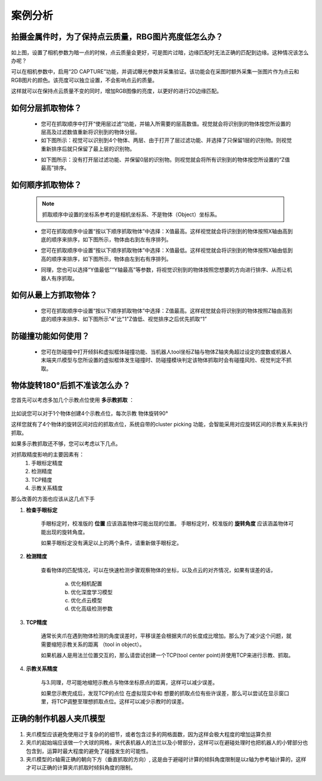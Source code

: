 案例分析
===========

.. content::
    :local:

拍摄金属件时，为了保持点云质量，RBG图片亮度低怎么办？
-------------------------------------------------------

    .. image:: images/case_pcc.png
        :scale: 70%

如上图，设置了相机参数为暗一点的时候，点云质量会更好，可是图片过暗，边缘匹配时无法正确的匹配到边缘。这种情况该怎么办呢？

可以在相机参数中，启用“2D CAPTURE”功能，并调试曝光参数并采集验证。该功能会在采图时额外采集一张图片作为点云和RGB图片的颜色。该亮度可以独立设置，不会影响点云的质量。

.. image:: images/point_cloud_color.png
    :scale: 70%

这样就可以在保持点云质量不变的同时，增加RGB图像的亮度，以更好的进行2D边缘匹配。

如何分层抓取物体？
-------------------------------------------------------

    - 您可在抓取顺序中打开“使用层过滤”功能，并输入所需要的层高数值。视觉就会将识别到的物体按您所设置的层高及过滤数值重新将识别到的物体分层。
    - 如下图所示：视觉可以识别到4个物体、两层、由于打开了层过滤功能、并选择了只保留1层的识别物。则视觉重新排序后就只保留了最上层的识别物。

    .. image:: images/层1.png
        :scale: 70%
 

    - 如下图所示：没有打开层过滤功能、并保留0层的识别物。则视觉就会将所有识别到的物体按您所设置的“Z值最高”排序。

    .. image:: images/层2.png
        :scale: 70%

如何顺序抓取物体？
-------------------------------------------------------

    .. note::
        抓取顺序中设置的坐标系参考的是相机坐标系、不是物体（Object）坐标系。

    - 您可在抓取顺序中设置“按以下顺序抓取物体”中选择：X值最高。这样视觉就会将识别到的物体按照X轴由高到底的顺序来排序，如下图所示，物体由右到左有序排列。
     
    .. image:: images/X最高.png
        :scale: 70%

    - 您可在抓取顺序中设置“按以下顺序抓取物体”中选择：X值最低。这样视觉就会将识别到的物体按照X轴由低到高的顺序来排序，如下图所示，物体由左到右有序排列。

    .. image:: images/X值最低.png
        :scale: 70%

    - 同理，您也可以选择“Y值最低”“Y轴最高”等参数，将视觉识别到的物体按照您想要的方向进行排序、从而让机器人有序抓取。

    .. image:: images/排序选择坐标轴.png
        :scale: 70%
    

如何从最上方抓取物体？
-------------------------------------------------------

    - 您可在抓取顺序中设置“按以下顺序抓取物体”中选择：Z值最高。这样视觉就会将识别到的物体按照Z轴由高到底的顺序来排序、如下图所示"4"比"1"Z值低、视觉排序之后优先抓取“1”
    .. image:: images/分层抓取排序.png
        :scale: 70%

    


防碰撞功能如何使用？
-------------------------------------------------------

    - 您可在防碰撞中打开倾斜和虚拟框体碰撞功能、当机器人tool坐标Z轴与物体Z轴夹角超过设定的度数或机器人末端夹爪模型与您所设置的虚拟框体发生碰撞时、防碰撞模块判定该物体抓取时会有碰撞风险、视觉判定不抓取。

    .. image:: images/防碰撞.png
        :scale: 70%

物体旋转180°后抓不准该怎么办？
----------------------------------

您首先可以考虑多加几个示教点位使用 **多示教抓取** ：

    .. image:: images/multi_pose_pick.png
        :scale: 70%

比如说您可以对于1个物体创建4个示教点位，每次示教 物体旋转90°

这样您就有了4个物体的旋转区间对应的抓取点位，系统自带的cluster picking 功能，会智能采用对应旋转区间的示教关系来执行抓取。


如果多示教抓取还不够，您可以考虑以下几点。

对抓取精度影响的主要因素有：
    1. 手眼标定精度
    2. 检测精度
    3. TCP精度
    4. 示教关系精度

那么改善的方面也应该从这几点下手

1. **检查手眼标定**

    手眼标定时，校准版的 **位置** 应该涵盖物体可能出现的位置。
    手眼标定时，校准版的 **旋转角度** 应该涵盖物体可能出现的旋转角度。

    如果手眼标定没有满足以上的两个条件，请重新做手眼标定。
    
2. **检测精度**

    查看物体的匹配情况，可以在快速检测步骤观察物体的坐标，以及点云的对齐情况，如果有误差的话，

        a. 优化相机配置 
        b. 优化深度学习模型
        c. 优化点云模型
        d. 优化高级检测参数

3. **TCP精度**

    通常长夹爪在遇到物体检测的角度误差时，平移误差会根据夹爪的长度成比增加。那么为了减少这个问题，就需要缩短示教关系的距离 （tool in object）。

    如果机器人是用法兰位置交互的，那么请尝试创建一个TCP(tool center point)并使用TCP来进行示教、抓取。

    .. image:: images/tcp.png
        :scale: 60%


4. **示教关系精度**

    与3.同理，尽可能地缩短示教点与物体坐标原点的距离，这样可以减少误差。
    
    如果您示教完成后，发现TCP的点位 在虚拟现实中和 想要的抓取点位有些许误差，那么可以尝试在显示窗口里，将TCP调整至理想抓取点位。这样可以减少示教时的误差。
    
    .. image:: images/pick_pose.png
        :scale: 60%


正确的制作机器人夹爪模型
-------------------------------

    .. image:: images/gripper-mesh.png
        :scale: 60%


1. 夹爪模型应该避免使用过于复杂的的细节，或者包含过多的网格面数，因为这样会极大程度的增加运算负担

2. 夹爪的起始端应该做一个大球的网格，来代表机器人的法兰以及小臂部分，这样可以在避碰处理时也把机器人的小臂部分也包含到，运算时最大程度的避免了碰撞发生的可能性。

3. 夹爪模型的z轴需正确的朝向下方（垂直抓取的方向）, 这是由于避碰时计算的倾斜角度限制是以z轴为参考轴计算的，这样才可以正确的计算夹爪抓取时倾斜角度的限制。
